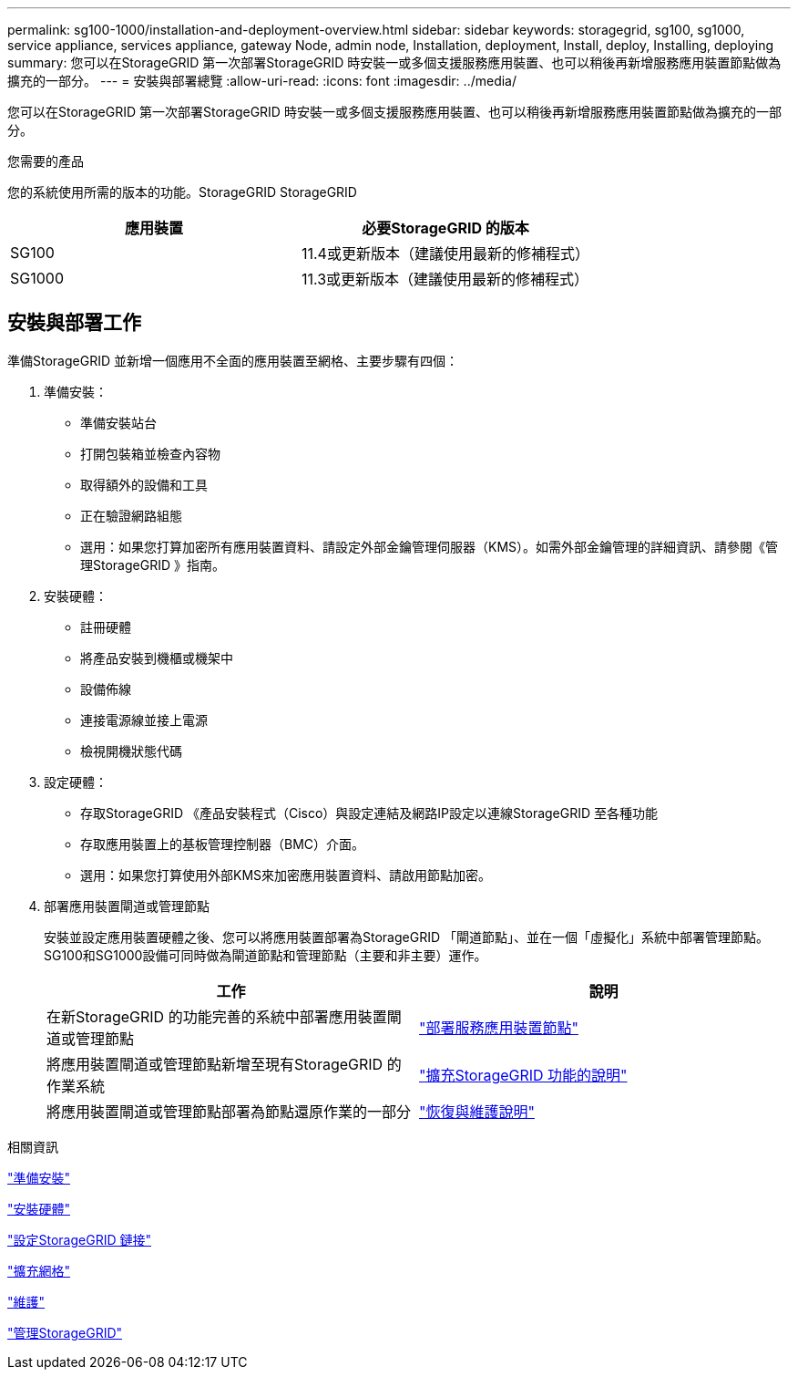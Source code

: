---
permalink: sg100-1000/installation-and-deployment-overview.html 
sidebar: sidebar 
keywords: storagegrid, sg100, sg1000, service appliance, services appliance, gateway Node, admin node, Installation, deployment, Install, deploy, Installing, deploying 
summary: 您可以在StorageGRID 第一次部署StorageGRID 時安裝一或多個支援服務應用裝置、也可以稍後再新增服務應用裝置節點做為擴充的一部分。 
---
= 安裝與部署總覽
:allow-uri-read: 
:icons: font
:imagesdir: ../media/


[role="lead"]
您可以在StorageGRID 第一次部署StorageGRID 時安裝一或多個支援服務應用裝置、也可以稍後再新增服務應用裝置節點做為擴充的一部分。

.您需要的產品
您的系統使用所需的版本的功能。StorageGRID StorageGRID

|===
| 應用裝置 | 必要StorageGRID 的版本 


 a| 
SG100
 a| 
11.4或更新版本（建議使用最新的修補程式）



 a| 
SG1000
 a| 
11.3或更新版本（建議使用最新的修補程式）

|===


== 安裝與部署工作

準備StorageGRID 並新增一個應用不全面的應用裝置至網格、主要步驟有四個：

. 準備安裝：
+
** 準備安裝站台
** 打開包裝箱並檢查內容物
** 取得額外的設備和工具
** 正在驗證網路組態
** 選用：如果您打算加密所有應用裝置資料、請設定外部金鑰管理伺服器（KMS）。如需外部金鑰管理的詳細資訊、請參閱《管理StorageGRID 》指南。


. 安裝硬體：
+
** 註冊硬體
** 將產品安裝到機櫃或機架中
** 設備佈線
** 連接電源線並接上電源
** 檢視開機狀態代碼


. 設定硬體：
+
** 存取StorageGRID 《產品安裝程式（Cisco）與設定連結及網路IP設定以連線StorageGRID 至各種功能
** 存取應用裝置上的基板管理控制器（BMC）介面。
** 選用：如果您打算使用外部KMS來加密應用裝置資料、請啟用節點加密。


. 部署應用裝置閘道或管理節點
+
安裝並設定應用裝置硬體之後、您可以將應用裝置部署為StorageGRID 「閘道節點」、並在一個「虛擬化」系統中部署管理節點。SG100和SG1000設備可同時做為閘道節點和管理節點（主要和非主要）運作。

+
|===
| 工作 | 說明 


 a| 
在新StorageGRID 的功能完善的系統中部署應用裝置閘道或管理節點
 a| 
link:deploying-services-appliance-node.html["部署服務應用裝置節點"]



 a| 
將應用裝置閘道或管理節點新增至現有StorageGRID 的作業系統
 a| 
link:../expand/index.html["擴充StorageGRID 功能的說明"]



 a| 
將應用裝置閘道或管理節點部署為節點還原作業的一部分
 a| 
link:../maintain/index.html["恢復與維護說明"]

|===


.相關資訊
link:preparing-for-installation-sg100-and-sg1000.html["準備安裝"]

link:installing-hardware-sg100-and-sg1000.html["安裝硬體"]

link:configuring-storagegrid-connections-sg100-and-sg1000.html["設定StorageGRID 鏈接"]

link:../expand/index.html["擴充網格"]

link:../maintain/index.html["維護"]

link:../admin/index.html["管理StorageGRID"]
